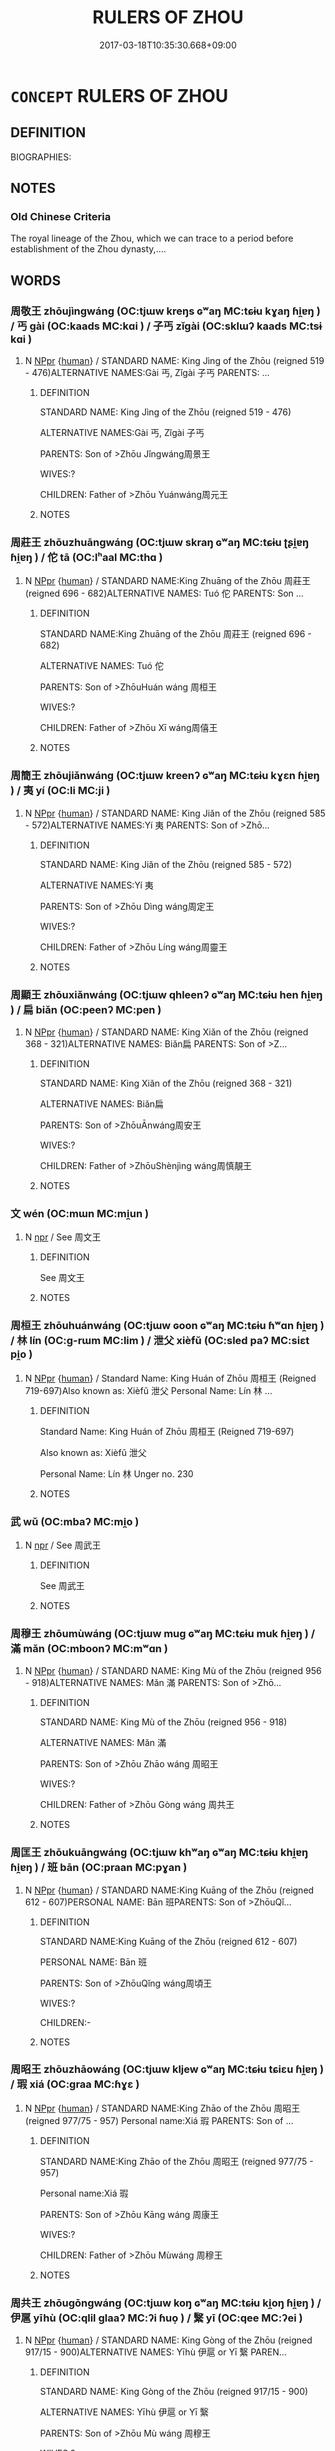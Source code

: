 # -*- mode: mandoku-tls-view -*-
#+TITLE: RULERS OF ZHOU
#+DATE: 2017-03-18T10:35:30.668+09:00        
#+STARTUP: content
* =CONCEPT= RULERS OF ZHOU
:PROPERTIES:
:CUSTOM_ID: uuid-0358157e-1940-48fb-a3cf-4bdd06e79a65
:TR_ZH: 周君主
:END:
** DEFINITION

BIOGRAPHIES:

** NOTES

*** Old Chinese Criteria
The royal lineage of the Zhou, which we can trace to a period before establishment of the Zhou dynasty,....

** WORDS
   :PROPERTIES:
   :VISIBILITY: children
   :END:
*** 周敬王 zhōujìngwáng (OC:tjɯw kreŋs ɢʷaŋ MC:tɕɨu kɣaŋ ɦi̯ɐŋ ) / 丐 gài (OC:kaads MC:kɑi ) / 子丐 zǐgài (OC:sklɯʔ kaads MC:tsɨ kɑi )
:PROPERTIES:
:CUSTOM_ID: uuid-30a69c68-36ca-4dea-9606-edd24a354ec6
:Char+: 周(30,5/8) 敬(66,9/13) 王(96,0/4) 
:Char+: 丐(1,3/4) 
:Char+: 子(39,0/3) 丐(1,3/4) 
:GY_IDS+: uuid-6f54daf0-aa06-4469-8d5c-52be1bac8d50 uuid-9dd2c2d5-b614-4354-af7c-9930341e1688 uuid-3b611bc0-1264-4fb0-b354-69ff386f2094
:PY+: zhōu jìng wáng   
:OC+: tjɯw kreŋs ɢʷaŋ   
:MC+: tɕɨu kɣaŋ ɦi̯ɐŋ   
:GY_IDS+: uuid-6aaf0dbc-8509-4e7c-913a-24a4a8488faf
:PY+: gài     
:OC+: kaads     
:MC+: kɑi     
:GY_IDS+: uuid-07663ff4-7717-4a8f-a2d7-0c53aea2ca19 uuid-6aaf0dbc-8509-4e7c-913a-24a4a8488faf
:PY+: zǐ gài    
:OC+: sklɯʔ kaads    
:MC+: tsɨ kɑi    
:END: 
**** N [[tls:syn-func::#uuid-c43c0bab-2810-42a4-a6be-e4641d9b6632][NPpr]] {[[tls:sem-feat::#uuid-2e377e0e-02e8-437f-86ce-f041186bc7aa][human]]} / STANDARD NAME: King Jìng of the Zhōu (reigned 519 - 476)ALTERNATIVE NAMES:Gài 丐, Zǐgài 子丐 PARENTS: ...
:PROPERTIES:
:CUSTOM_ID: uuid-2244a8e6-e120-4487-8bf8-e260a76416c0
:END:
****** DEFINITION

STANDARD NAME: King Jìng of the Zhōu (reigned 519 - 476)

ALTERNATIVE NAMES:Gài 丐, Zǐgài 子丐 

PARENTS: Son of >Zhōu Jǐngwáng周景王 

WIVES:?

CHILDREN: Father of >Zhōu Yuánwáng周元王

****** NOTES

*** 周莊王 zhōuzhuāngwáng (OC:tjɯw skraŋ ɢʷaŋ MC:tɕɨu ʈʂi̯ɐŋ ɦi̯ɐŋ ) / 佗 tā (OC:lʰaal MC:thɑ )
:PROPERTIES:
:CUSTOM_ID: uuid-70fa35c6-9b3d-47a1-96cd-8edf80e241dd
:Char+: 周(30,5/8) 莊(140,7/13) 王(96,0/4) 
:Char+: 佗(9,5/7) 
:GY_IDS+: uuid-6f54daf0-aa06-4469-8d5c-52be1bac8d50 uuid-67226c6e-a457-423f-8cb2-0bb342f8afa0 uuid-3b611bc0-1264-4fb0-b354-69ff386f2094
:PY+: zhōu zhuāng wáng   
:OC+: tjɯw skraŋ ɢʷaŋ   
:MC+: tɕɨu ʈʂi̯ɐŋ ɦi̯ɐŋ   
:GY_IDS+: uuid-77bbf0dc-f54c-449d-afeb-6e30119ce90e
:PY+: tā     
:OC+: lʰaal     
:MC+: thɑ     
:END: 
**** N [[tls:syn-func::#uuid-c43c0bab-2810-42a4-a6be-e4641d9b6632][NPpr]] {[[tls:sem-feat::#uuid-2e377e0e-02e8-437f-86ce-f041186bc7aa][human]]} / STANDARD NAME:King Zhuāng of the Zhōu 周莊王 (reigned 696 - 682)ALTERNATIVE NAMES: Tuó 佗 PARENTS: Son ...
:PROPERTIES:
:CUSTOM_ID: uuid-27b90bec-be8f-4768-9262-342f519643c6
:END:
****** DEFINITION

STANDARD NAME:King Zhuāng of the Zhōu 周莊王 (reigned 696 - 682)

ALTERNATIVE NAMES: Tuó 佗 

PARENTS: Son of >ZhōuHuán wáng 周桓王 

WIVES:?

CHILDREN: Father of >Zhōu Xī wáng周僖王

****** NOTES

*** 周簡王 zhōujiǎnwáng (OC:tjɯw kreenʔ ɢʷaŋ MC:tɕɨu kɣɛn ɦi̯ɐŋ ) / 夷 yí (OC:li MC:ji )
:PROPERTIES:
:CUSTOM_ID: uuid-3df18b1a-d0e9-4667-87c8-dc8caebcafe8
:Char+: 周(30,5/8) 簡(118,12/18) 王(96,0/4) 
:Char+: 夷(37,3/6) 
:GY_IDS+: uuid-6f54daf0-aa06-4469-8d5c-52be1bac8d50 uuid-db502f4f-5cad-49d9-8812-7fee90fc2786 uuid-3b611bc0-1264-4fb0-b354-69ff386f2094
:PY+: zhōu jiǎn wáng   
:OC+: tjɯw kreenʔ ɢʷaŋ   
:MC+: tɕɨu kɣɛn ɦi̯ɐŋ   
:GY_IDS+: uuid-765f4fb2-dafc-4556-b24c-640d0745d13d
:PY+: yí     
:OC+: li     
:MC+: ji     
:END: 
**** N [[tls:syn-func::#uuid-c43c0bab-2810-42a4-a6be-e4641d9b6632][NPpr]] {[[tls:sem-feat::#uuid-2e377e0e-02e8-437f-86ce-f041186bc7aa][human]]} / STANDARD NAME: King Jiǎn of the Zhōu (reigned 585 - 572)ALTERNATIVE NAMES:Yí 夷 PARENTS: Son of >Zhō...
:PROPERTIES:
:CUSTOM_ID: uuid-07b89f5e-6114-41f5-a612-81f699efa181
:END:
****** DEFINITION

STANDARD NAME: King Jiǎn of the Zhōu (reigned 585 - 572)

ALTERNATIVE NAMES:Yí 夷 

PARENTS: Son of >Zhōu Dìng wáng周定王 

WIVES:?

CHILDREN: Father of >Zhōu Líng wáng周靈王

****** NOTES

*** 周顯王 zhōuxiǎnwáng (OC:tjɯw qhleenʔ ɢʷaŋ MC:tɕɨu hen ɦi̯ɐŋ ) / 扁 biǎn (OC:peenʔ MC:pen )
:PROPERTIES:
:CUSTOM_ID: uuid-22315a76-2d9a-4a0f-a0ce-d72163b12eda
:Char+: 周(30,5/8) 顯(181,14/23) 王(96,0/4) 
:Char+: 扁(63,5/9) 
:GY_IDS+: uuid-6f54daf0-aa06-4469-8d5c-52be1bac8d50 uuid-687c9010-ef87-4b6f-aede-193cc5cb4e35 uuid-3b611bc0-1264-4fb0-b354-69ff386f2094
:PY+: zhōu xiǎn wáng   
:OC+: tjɯw qhleenʔ ɢʷaŋ   
:MC+: tɕɨu hen ɦi̯ɐŋ   
:GY_IDS+: uuid-fc5fd55d-276b-4464-b86a-b5fc45bc7d26
:PY+: biǎn     
:OC+: peenʔ     
:MC+: pen     
:END: 
**** N [[tls:syn-func::#uuid-c43c0bab-2810-42a4-a6be-e4641d9b6632][NPpr]] {[[tls:sem-feat::#uuid-2e377e0e-02e8-437f-86ce-f041186bc7aa][human]]} / STANDARD NAME: King Xiǎn of the Zhōu (reigned 368 - 321)ALTERNATIVE NAMES: Biǎn扁 PARENTS: Son of >Z...
:PROPERTIES:
:CUSTOM_ID: uuid-75f470fe-4bf5-4a6b-b093-405a5e461dd0
:END:
****** DEFINITION

STANDARD NAME: King Xiǎn of the Zhōu (reigned 368 - 321)

ALTERNATIVE NAMES: Biǎn扁 

PARENTS: Son of >ZhōuĀnwáng周安王 

WIVES:?

CHILDREN: Father of >ZhōuShènjìng wáng周慎靚王

****** NOTES

*** 文 wén (OC:mɯn MC:mi̯un )
:PROPERTIES:
:CUSTOM_ID: uuid-700ca058-3edf-49d4-8559-df13508ce9ae
:Char+: 文(67,0/4) 
:GY_IDS+: uuid-9bad1e6b-8012-44fa-9361-adf5aa491542
:PY+: wén     
:OC+: mɯn     
:MC+: mi̯un     
:END: 
**** N [[tls:syn-func::#uuid-bdf5c789-bfd8-4a3d-b6f7-2123f345d770][npr]] / See 周文王
:PROPERTIES:
:CUSTOM_ID: uuid-772beec4-2962-4966-9356-79fabfb4d866
:END:
****** DEFINITION

See 周文王

****** NOTES

*** 周桓王 zhōuhuánwáng (OC:tjɯw ɢoon ɢʷaŋ MC:tɕɨu ɦʷɑn ɦi̯ɐŋ ) / 林 lín (OC:ɡ-rɯm MC:lim ) / 泄父 xièfǔ (OC:sled paʔ MC:siɛt pi̯o )
:PROPERTIES:
:CUSTOM_ID: uuid-e36ec699-c04b-47a5-add5-035ab3d2d382
:Char+: 周(30,5/8) 桓(75,6/10) 王(96,0/4) 
:Char+: 林(75,4/8) 
:Char+: 泄(85,5/8) 父(88,0/4) 
:GY_IDS+: uuid-6f54daf0-aa06-4469-8d5c-52be1bac8d50 uuid-5f80ea4a-4b7d-4848-b8db-9fdbb95fe044 uuid-3b611bc0-1264-4fb0-b354-69ff386f2094
:PY+: zhōu huán wáng   
:OC+: tjɯw ɢoon ɢʷaŋ   
:MC+: tɕɨu ɦʷɑn ɦi̯ɐŋ   
:GY_IDS+: uuid-5261657e-4cb6-43fd-bb6f-5ec9322738a9
:PY+: lín     
:OC+: ɡ-rɯm     
:MC+: lim     
:GY_IDS+: uuid-add57e79-0793-42eb-829f-0d911fffa40a uuid-7598521e-3083-4b0f-ad45-d47f1a63206b
:PY+: xiè fǔ    
:OC+: sled paʔ    
:MC+: siɛt pi̯o    
:END: 
**** N [[tls:syn-func::#uuid-c43c0bab-2810-42a4-a6be-e4641d9b6632][NPpr]] {[[tls:sem-feat::#uuid-2e377e0e-02e8-437f-86ce-f041186bc7aa][human]]} / Standard Name: King Huán of Zhōu 周桓王 (Reigned 719-697)Also known as: Xièfǔ 泄父 Personal Name: Lín 林 ...
:PROPERTIES:
:CUSTOM_ID: uuid-74d912f2-dace-4462-adfc-4898d8ea74ae
:END:
****** DEFINITION

Standard Name: King Huán of Zhōu 周桓王 (Reigned 719-697)

Also known as: Xièfǔ 泄父 

Personal Name: Lín 林 Unger no. 230



****** NOTES

*** 武 wǔ (OC:mbaʔ MC:mi̯o )
:PROPERTIES:
:CUSTOM_ID: uuid-822b8a65-97b7-4d4a-8b0b-861e82fe557b
:Char+: 武(77,4/8) 
:GY_IDS+: uuid-ff63e611-b1dc-4022-a043-233396712bbc
:PY+: wǔ     
:OC+: mbaʔ     
:MC+: mi̯o     
:END: 
**** N [[tls:syn-func::#uuid-bdf5c789-bfd8-4a3d-b6f7-2123f345d770][npr]] / See 周武王
:PROPERTIES:
:CUSTOM_ID: uuid-3739e2b8-2938-49a8-8eb5-cc9ad07198d6
:END:
****** DEFINITION

See 周武王

****** NOTES

*** 周穆王 zhōumùwáng (OC:tjɯw muɡ ɢʷaŋ MC:tɕɨu muk ɦi̯ɐŋ ) / 滿 mǎn (OC:mboonʔ MC:mʷɑn )
:PROPERTIES:
:CUSTOM_ID: uuid-aecb6e13-1e58-4634-b4ad-b3925a86433b
:Char+: 周(30,5/8) 穆(115,11/16) 王(96,0/4) 
:Char+: 滿(85,11/14) 
:GY_IDS+: uuid-6f54daf0-aa06-4469-8d5c-52be1bac8d50 uuid-9a5bdd15-db2f-4088-8ba2-afea012cdde8 uuid-3b611bc0-1264-4fb0-b354-69ff386f2094
:PY+: zhōu mù wáng   
:OC+: tjɯw muɡ ɢʷaŋ   
:MC+: tɕɨu muk ɦi̯ɐŋ   
:GY_IDS+: uuid-4b7d5114-a0be-4fe1-b37b-bc2083d68c4f
:PY+: mǎn     
:OC+: mboonʔ     
:MC+: mʷɑn     
:END: 
**** N [[tls:syn-func::#uuid-c43c0bab-2810-42a4-a6be-e4641d9b6632][NPpr]] {[[tls:sem-feat::#uuid-2e377e0e-02e8-437f-86ce-f041186bc7aa][human]]} / STANDARD NAME: King Mù of the Zhōu (reigned 956 - 918)ALTERNATIVE NAMES: Mǎn 滿 PARENTS: Son of >Zhō...
:PROPERTIES:
:CUSTOM_ID: uuid-a8c8a2bd-9409-4910-9ac1-659966850b60
:END:
****** DEFINITION

STANDARD NAME: King Mù of the Zhōu (reigned 956 - 918)

ALTERNATIVE NAMES: Mǎn 滿 

PARENTS: Son of >Zhōu Zhāo wáng 周昭王 

WIVES:?

CHILDREN: Father of >Zhōu Gòng wáng 周共王

****** NOTES

*** 周匡王 zhōukuāngwáng (OC:tjɯw khʷaŋ ɢʷaŋ MC:tɕɨu khi̯ɐŋ ɦi̯ɐŋ ) / 班 bān (OC:praan MC:pɣan )
:PROPERTIES:
:CUSTOM_ID: uuid-2c59f434-ce6f-46b4-8542-ca817af4eaf0
:Char+: 周(30,5/8) 匡(22,4/6) 王(96,0/4) 
:Char+: 班(96,6/10) 
:GY_IDS+: uuid-6f54daf0-aa06-4469-8d5c-52be1bac8d50 uuid-27eb9444-702e-496a-baf2-a55571e7b44c uuid-3b611bc0-1264-4fb0-b354-69ff386f2094
:PY+: zhōu kuāng wáng   
:OC+: tjɯw khʷaŋ ɢʷaŋ   
:MC+: tɕɨu khi̯ɐŋ ɦi̯ɐŋ   
:GY_IDS+: uuid-625a10dc-66da-480c-89ec-6e5bae4bcfae
:PY+: bān     
:OC+: praan     
:MC+: pɣan     
:END: 
**** N [[tls:syn-func::#uuid-c43c0bab-2810-42a4-a6be-e4641d9b6632][NPpr]] {[[tls:sem-feat::#uuid-2e377e0e-02e8-437f-86ce-f041186bc7aa][human]]} / STANDARD NAME:King Kuāng of the Zhōu (reigned 612 - 607)PERSONAL NAME: Bān 班PARENTS: Son of >ZhōuQǐ...
:PROPERTIES:
:CUSTOM_ID: uuid-75f2d98a-a47b-4376-a8e2-edf120e20099
:END:
****** DEFINITION

STANDARD NAME:King Kuāng of the Zhōu (reigned 612 - 607)

PERSONAL NAME: Bān 班

PARENTS: Son of >ZhōuQǐng wáng周頃王 

WIVES:?

CHILDREN:-

****** NOTES

*** 周昭王 zhōuzhāowáng (OC:tjɯw kljew ɢʷaŋ MC:tɕɨu tɕiɛu ɦi̯ɐŋ ) / 瑕 xiá (OC:ɡraa MC:ɦɣɛ )
:PROPERTIES:
:CUSTOM_ID: uuid-4d255610-dfbb-4b7d-a53e-16216b8ea6ef
:Char+: 周(30,5/8) 昭(72,5/9) 王(96,0/4) 
:Char+: 瑕(96,9/13) 
:GY_IDS+: uuid-6f54daf0-aa06-4469-8d5c-52be1bac8d50 uuid-937e8007-3145-4313-ad75-4db46454a72a uuid-3b611bc0-1264-4fb0-b354-69ff386f2094
:PY+: zhōu zhāo wáng   
:OC+: tjɯw kljew ɢʷaŋ   
:MC+: tɕɨu tɕiɛu ɦi̯ɐŋ   
:GY_IDS+: uuid-dcbe467f-17d3-4cba-9823-faac08eafd4c
:PY+: xiá     
:OC+: ɡraa     
:MC+: ɦɣɛ     
:END: 
**** N [[tls:syn-func::#uuid-c43c0bab-2810-42a4-a6be-e4641d9b6632][NPpr]] {[[tls:sem-feat::#uuid-2e377e0e-02e8-437f-86ce-f041186bc7aa][human]]} / STANDARD NAME:King Zhāo of the Zhōu 周昭王 (reigned 977/75 - 957) Personal name:Xiá 瑕 PARENTS: Son of ...
:PROPERTIES:
:CUSTOM_ID: uuid-d8bebf43-8d5b-47e6-91c1-f96cf633aee6
:END:
****** DEFINITION

STANDARD NAME:King Zhāo of the Zhōu 周昭王 (reigned 977/75 - 957) 

Personal name:Xiá 瑕 

PARENTS: Son of >Zhōu Kāng wáng 周康王 

WIVES:?

CHILDREN: Father of >Zhōu Mùwáng 周穆王

****** NOTES

*** 周共王 zhōugōngwáng (OC:tjɯw koŋ ɢʷaŋ MC:tɕɨu ki̯oŋ ɦi̯ɐŋ ) / 伊扈 yīhù (OC:qlil ɡlaaʔ MC:ʔi ɦuo̝ ) / 繄 yī (OC:qee MC:ʔei )
:PROPERTIES:
:CUSTOM_ID: uuid-b4e78741-b221-4a1f-8aff-fb15b8e03a28
:Char+: 周(30,5/8) 共(12,4/6) 王(96,0/4) 
:Char+: 伊(9,4/6) 扈(63,7/11) 
:Char+: 繄(120,11/17) 
:GY_IDS+: uuid-6f54daf0-aa06-4469-8d5c-52be1bac8d50 uuid-df0ef17d-04e9-4382-87d5-e6a239d1682b uuid-3b611bc0-1264-4fb0-b354-69ff386f2094
:PY+: zhōu gōng wáng   
:OC+: tjɯw koŋ ɢʷaŋ   
:MC+: tɕɨu ki̯oŋ ɦi̯ɐŋ   
:GY_IDS+: uuid-f67b61ed-a7e8-4d93-9c8f-57ef5878cad1 uuid-4a79d148-fc08-4ff3-9f9d-c464a1417a17
:PY+: yī hù    
:OC+: qlil ɡlaaʔ    
:MC+: ʔi ɦuo̝    
:GY_IDS+: uuid-b6d69f0b-670e-4de8-8d38-043a1a3a463d
:PY+: yī     
:OC+: qee     
:MC+: ʔei     
:END: 
**** N [[tls:syn-func::#uuid-c43c0bab-2810-42a4-a6be-e4641d9b6632][NPpr]] {[[tls:sem-feat::#uuid-2e377e0e-02e8-437f-86ce-f041186bc7aa][human]]} / STANDARD NAME: King Gòng of the Zhōu (reigned 917/15 - 900)ALTERNATIVE NAMES: Yīhù 伊扈 or Yī 繄 PAREN...
:PROPERTIES:
:CUSTOM_ID: uuid-7b6323e0-5301-437d-a8f2-f90411124868
:END:
****** DEFINITION

STANDARD NAME: King Gòng of the Zhōu (reigned 917/15 - 900)

ALTERNATIVE NAMES: Yīhù 伊扈 or Yī 繄 

PARENTS: Son of >Zhōu Mù wáng 周穆王 

WIVES:?

CHILDREN: Father of >Zhōu Yí wáng 周懿王

****** NOTES

*** 周厲王 zhōulìwáng (OC:tjɯw b-rads ɢʷaŋ MC:tɕɨu liɛi ɦi̯ɐŋ ) / 胡 hú (OC:ɡaa MC:ɦuo̝ )
:PROPERTIES:
:CUSTOM_ID: uuid-2d190a50-4e58-44cb-bb00-c1a5d13a25ee
:Char+: 周(30,5/8) 厲(27,13/15) 王(96,0/4) 
:Char+: 胡(130,5/9) 
:GY_IDS+: uuid-6f54daf0-aa06-4469-8d5c-52be1bac8d50 uuid-0f38d0bc-76d5-43d4-ac0e-3bb004f85980 uuid-3b611bc0-1264-4fb0-b354-69ff386f2094
:PY+: zhōu lì wáng   
:OC+: tjɯw b-rads ɢʷaŋ   
:MC+: tɕɨu liɛi ɦi̯ɐŋ   
:GY_IDS+: uuid-bd2177c1-35ad-42b6-9595-bf6a59c5694e
:PY+: hú     
:OC+: ɡaa     
:MC+: ɦuo̝     
:END: 
**** N [[tls:syn-func::#uuid-c43c0bab-2810-42a4-a6be-e4641d9b6632][NPpr]] {[[tls:sem-feat::#uuid-2e377e0e-02e8-437f-86ce-f041186bc7aa][human]]} / STANDARD NAME:King Lì of the Zhōu (reigned 857/53 - 842/28) ALTERNATIVE NAMES:Hú 胡 PARENTS: Son of ...
:PROPERTIES:
:CUSTOM_ID: uuid-f0833bf5-3e80-4fc0-b20a-f09c1ba3d328
:END:
****** DEFINITION

STANDARD NAME:King Lì of the Zhōu (reigned 857/53 - 842/28) 

ALTERNATIVE NAMES:Hú 胡 

PARENTS: Son of >Zhōu Yí wáng 周夷王 

WIVES:?

CHILDREN: Father of >Zhōu Xuān wáng周宣王, >Zhèng Huán gōng 鄭桓公 

Unger no. 461



****** NOTES

*** 周成王 zhōuchéngwáng (OC:tjɯw djeŋ ɢʷaŋ MC:tɕɨu dʑiɛŋ ɦi̯ɐŋ ) / 誦 sòng (OC:sɢloŋs MC:zi̯oŋ )
:PROPERTIES:
:CUSTOM_ID: uuid-259ce7c2-8057-4314-94d6-15830cabd58e
:Char+: 周(30,5/8) 成(62,2/7) 王(96,0/4) 
:Char+: 誦(149,7/14) 
:GY_IDS+: uuid-6f54daf0-aa06-4469-8d5c-52be1bac8d50 uuid-267730e0-be39-4e07-8516-1f546c7c591b uuid-3b611bc0-1264-4fb0-b354-69ff386f2094
:PY+: zhōu chéng wáng   
:OC+: tjɯw djeŋ ɢʷaŋ   
:MC+: tɕɨu dʑiɛŋ ɦi̯ɐŋ   
:GY_IDS+: uuid-55957136-2c4c-49b2-8e62-c6304273eef1
:PY+: sòng     
:OC+: sɢloŋs     
:MC+: zi̯oŋ     
:END: 
**** N [[tls:syn-func::#uuid-c43c0bab-2810-42a4-a6be-e4641d9b6632][NPpr]] {[[tls:sem-feat::#uuid-2e377e0e-02e8-437f-86ce-f041186bc7aa][human]]} / STANDARD NAME: King Chéng of the Zhōu (reigned 1042/35 - 1006)ALTERNATIVE NAMES: Sòng 誦 PARENTS: So...
:PROPERTIES:
:CUSTOM_ID: uuid-30bb291a-f984-48f1-bc35-6b8a18317630
:END:
****** DEFINITION

STANDARD NAME: King Chéng of the Zhōu (reigned 1042/35 - 1006)

ALTERNATIVE NAMES: Sòng 誦 

PARENTS: Son of >Zhōu Wǔ wáng 周武王 

WIVES:?

CHILDREN: Father of >Zhōu Kāngwáng 周康王



****** NOTES

*** 周景王 zhōujǐngwáng (OC:tjɯw kraŋʔ ɢʷaŋ MC:tɕɨu kɣaŋ ɦi̯ɐŋ ) / 貴 guì (OC:kluds MC:kɨi )
:PROPERTIES:
:CUSTOM_ID: uuid-bf2da80f-ab9a-4a82-869d-b53baf5debbb
:Char+: 周(30,5/8) 景(72,8/12) 王(96,0/4) 
:Char+: 貴(154,5/12) 
:GY_IDS+: uuid-6f54daf0-aa06-4469-8d5c-52be1bac8d50 uuid-4e8c3d3c-45d6-45ca-b545-da873c8bcfe3 uuid-3b611bc0-1264-4fb0-b354-69ff386f2094
:PY+: zhōu jǐng wáng   
:OC+: tjɯw kraŋʔ ɢʷaŋ   
:MC+: tɕɨu kɣaŋ ɦi̯ɐŋ   
:GY_IDS+: uuid-cc274e77-a8ae-4b96-a9eb-d55aa936c165
:PY+: guì     
:OC+: kluds     
:MC+: kɨi     
:END: 
**** N [[tls:syn-func::#uuid-c43c0bab-2810-42a4-a6be-e4641d9b6632][NPpr]] {[[tls:sem-feat::#uuid-2e377e0e-02e8-437f-86ce-f041186bc7aa][human]]} / STANDARD NAME: King Jǐng of the Zhōu (reigned 544 - 520)ALTERNATIVE NAMES:Guì 貴 PARENTS: Son of >Zh...
:PROPERTIES:
:CUSTOM_ID: uuid-f92329e7-1eb8-42d6-9b53-07a1ec476666
:END:
****** DEFINITION

STANDARD NAME: King Jǐng of the Zhōu (reigned 544 - 520)

ALTERNATIVE NAMES:Guì 貴 

PARENTS: Son of >ZhōuLíng wáng周靈王 

WIVES:?

CHILDREN: Father of >ZhōuJìng wáng周敬王

****** NOTES

*** 周康王 zhōukāngwáng (OC:tjɯw khlaaŋ ɢʷaŋ MC:tɕɨu khɑŋ ɦi̯ɐŋ ) / 釗 jiāo (OC:kleew MC:keu ) / 釗 zhāo (OC:kljew MC:tɕiɛu )
:PROPERTIES:
:CUSTOM_ID: uuid-929cc607-58ba-41c0-9d16-1a98fcf1653d
:Char+: 周(30,5/8) 康(53,8/11) 王(96,0/4) 
:Char+: 釗(167,2/10) 
:Char+: 釗(167,2/10) 
:GY_IDS+: uuid-6f54daf0-aa06-4469-8d5c-52be1bac8d50 uuid-cc594f19-d570-44f2-a956-c96fb9fb1efb uuid-3b611bc0-1264-4fb0-b354-69ff386f2094
:PY+: zhōu kāng wáng   
:OC+: tjɯw khlaaŋ ɢʷaŋ   
:MC+: tɕɨu khɑŋ ɦi̯ɐŋ   
:GY_IDS+: uuid-03072e2c-fe50-4c44-a8c6-5fbfb866481e
:PY+: jiāo     
:OC+: kleew     
:MC+: keu     
:GY_IDS+: uuid-bdefad7b-45f7-4836-ab55-4011ff60aacd
:PY+: zhāo     
:OC+: kljew     
:MC+: tɕiɛu     
:END: 
**** N [[tls:syn-func::#uuid-c43c0bab-2810-42a4-a6be-e4641d9b6632][NPpr]] {[[tls:sem-feat::#uuid-2e377e0e-02e8-437f-86ce-f041186bc7aa][human]]} / STANDARD NAME:King Kāng of the Zhōu (reigned 1005/3 - 978)ALTERNATIVE NAMES:Zhāo 釗 PARENTS: Son of ...
:PROPERTIES:
:CUSTOM_ID: uuid-568fdfec-c1bb-4dca-be8d-08810ca64831
:END:
****** DEFINITION

STANDARD NAME:King Kāng of the Zhōu (reigned 1005/3 - 978)

ALTERNATIVE NAMES:Zhāo 釗 

PARENTS: Son of >Zhōu Chéng wáng 周成王 

WIVES:?

CHILDREN: Father of >Zhōu Zhāo wáng 周昭王

****** NOTES

*** 周惠王 zhōuhuìwáng (OC:tjɯw ɢʷiids ɢʷaŋ MC:tɕɨu ɦei ɦi̯ɐŋ ) / 閬 láng (OC:ɡ-raaŋ MC:lɑŋ ) / 母涼 mǔliáng (OC:mɯʔ ɡ-raŋ MC:mu li̯ɐŋ )
:PROPERTIES:
:CUSTOM_ID: uuid-c3a0dd59-5280-4e4a-bac2-dcbe5e29f252
:Char+: 周(30,5/8) 惠(61,8/12) 王(96,0/4) 
:Char+: 閬(169,7/15) 
:Char+: 母(80,1/5) 涼(85,8/11) 
:GY_IDS+: uuid-6f54daf0-aa06-4469-8d5c-52be1bac8d50 uuid-c855bced-1feb-44f9-a041-efc808d361d3 uuid-3b611bc0-1264-4fb0-b354-69ff386f2094
:PY+: zhōu huì wáng   
:OC+: tjɯw ɢʷiids ɢʷaŋ   
:MC+: tɕɨu ɦei ɦi̯ɐŋ   
:GY_IDS+: uuid-c91354e5-9a7c-4a26-abe8-202512e36752
:PY+: láng     
:OC+: ɡ-raaŋ     
:MC+: lɑŋ     
:GY_IDS+: uuid-be44b001-cc63-4db3-932a-3db142c45cb4 uuid-fcaad669-920f-4fa6-bedc-43226b967179
:PY+: mǔ liáng    
:OC+: mɯʔ ɡ-raŋ    
:MC+: mu li̯ɐŋ    
:END: 
**** N [[tls:syn-func::#uuid-c43c0bab-2810-42a4-a6be-e4641d9b6632][NPpr]] {[[tls:sem-feat::#uuid-2e377e0e-02e8-437f-86ce-f041186bc7aa][human]]} / STANDARD NAME:King Huì of the Zhōu (reigned 676 - 652)ALTERNATIVE NAMES:Lǎng 閬 or Mǔ Liáng 母涼 PAREN...
:PROPERTIES:
:CUSTOM_ID: uuid-681493aa-fe9e-4132-9865-7f25ab6215dd
:END:
****** DEFINITION

STANDARD NAME:King Huì of the Zhōu (reigned 676 - 652)

ALTERNATIVE NAMES:Lǎng 閬 or Mǔ Liáng 母涼 

PARENTS: Son of >ZhōuXī wáng 周僖王 

WIVES:?

CHILDREN: Father of >Zhōu Xiāngwáng周襄王, Dài 帶

****** NOTES

*** 公劉 gōngliú (OC:klooŋ b-ru MC:kuŋ lɨu )
:PROPERTIES:
:CUSTOM_ID: uuid-59480b86-702b-44b6-a0c7-8b31bfe6d412
:Char+: 公(12,2/4) 劉(18,13/15) 
:GY_IDS+: uuid-70c383f8-2df7-4ea7-b7de-c35874bb4e03 uuid-8d4e832d-9d09-409b-9ac1-956b32a0bae1
:PY+: gōng liú    
:OC+: klooŋ b-ru    
:MC+: kuŋ lɨu    
:END: 
**** N [[tls:syn-func::#uuid-a8e89bab-49e1-4426-b230-0ec7887fd8b4][NP]] / Duke Liú
:PROPERTIES:
:CUSTOM_ID: uuid-f34f620b-8624-4346-8fb9-7d9367c32a91
:END:
****** DEFINITION

Duke Liú

****** NOTES

*** 周哀王 zhōuāiwáng (OC:tjɯw qɯɯl ɢʷaŋ MC:tɕɨu ʔəi ɦi̯ɐŋ ) / 去疾 qùjí (OC:khas dzid MC:khi̯ɤ dzit )
:PROPERTIES:
:CUSTOM_ID: uuid-19aaba10-7801-4950-8d65-ff217d647ce8
:Char+: 周(30,5/8) 哀(30,6/9) 王(96,0/4) 
:Char+: 去(28,3/5) 疾(104,5/10) 
:GY_IDS+: uuid-6f54daf0-aa06-4469-8d5c-52be1bac8d50 uuid-1723183a-aea9-4aa2-9834-256911344dea uuid-3b611bc0-1264-4fb0-b354-69ff386f2094
:PY+: zhōu āi wáng   
:OC+: tjɯw qɯɯl ɢʷaŋ   
:MC+: tɕɨu ʔəi ɦi̯ɐŋ   
:GY_IDS+: uuid-827fc8a5-b76b-4a8f-b089-157ba660ab3f uuid-55262410-645e-4df0-b0a2-71e30d115a46
:PY+: qù jí    
:OC+: khas dzid    
:MC+: khi̯ɤ dzit    
:END: 
**** N [[tls:syn-func::#uuid-c43c0bab-2810-42a4-a6be-e4641d9b6632][NPpr]] / Standard Name: King Aī of Zhoū. Unger no. 18 (Floruit 441)Personal Name: Qù Jí 去疾
:PROPERTIES:
:CUSTOM_ID: uuid-46939986-e787-4fa8-bc82-cfdf049ad7af
:END:
****** DEFINITION

Standard Name: King Aī of Zhoū. Unger no. 18 (Floruit 441)

Personal Name: Qù Jí 去疾

****** NOTES

*** 周公 zhōugōng (OC:tjɯw klooŋ MC:tɕɨu kuŋ )
:PROPERTIES:
:CUSTOM_ID: uuid-6fc1ccc8-494d-4205-9e0f-15c571d915a3
:Char+: 周(30,5/8) 公(12,2/4) 
:GY_IDS+: uuid-6f54daf0-aa06-4469-8d5c-52be1bac8d50 uuid-70c383f8-2df7-4ea7-b7de-c35874bb4e03
:PY+: zhōu gōng    
:OC+: tjɯw klooŋ    
:MC+: tɕɨu kuŋ    
:END: 
**** N [[tls:syn-func::#uuid-c43c0bab-2810-42a4-a6be-e4641d9b6632][NPpr]] {[[tls:sem-feat::#uuid-2e377e0e-02e8-437f-86ce-f041186bc7aa][human]]} / Duke of Zhōu (reigned 1042 - 1036)ALTERNATIVE NAMES: Wén 文, Dàn 旦 PARENTS: The fourth son of >Zhōu ...
:PROPERTIES:
:CUSTOM_ID: uuid-10328868-be3f-4647-9d5f-9550d45e6dcd
:END:
****** DEFINITION

Duke of Zhōu (reigned 1042 - 1036)

ALTERNATIVE NAMES: Wén 文, Dàn 旦 

PARENTS: The fourth son of >Zhōu Wén wáng 周文王and his wife Tài Sì 太姒 

WIVES: ?

CHILDREN: Father of >Bó Qín 伯禽, Jún Chén 君陳, and six other sons.

6. NOTE that the following chronology is uncertain.

 1045 took part in the campaign against the Shāng 商.

 1043 he is said to pray for the health of the > Wǔ wáng 武王. Described in the SHANGSHU, chapter Jīn téng.

 1042 - 1036 ruled the empire instead of the young king Cheng, and defeated a revolt of Guǎn shu1 管叔, Cǎi shū 蔡叔, and Wǔ gēng 武庚 against the Zhou rule. 

 1036 founded the eastern capital at Lu4o yì洛邑.　　　　　　

 1022 died (according to ZZJN in 21st year of > Zhōu Chéng wáng 周成王 ) 

7. -

8. A. Highly estimated already by Confucius. 久矣吾不復夢見周公！ How much time has passed where I have not seen the Duke of Zhōu<> any more<> in a dream<>!" （ LY 7.5) 

 B. In Han shu gu jin ren biao he is listed among 15 sheng ren 聖人 (Sages).









****** NOTES

*** 周頃王 zhōuqǐngwáng (OC:tjɯw khʷleŋʔ ɢʷaŋ MC:tɕɨu khiɛŋ ɦi̯ɐŋ ) / 壬臣 rénchén (OC:njɯm ɡjiŋ MC:ȵim dʑin )
:PROPERTIES:
:CUSTOM_ID: uuid-27032090-0a34-47f9-8530-34ac6defb7dc
:Char+: 周(30,5/8) 頃(181,2/11) 王(96,0/4) 
:Char+: 壬(33,1/4) 臣(131,0/6) 
:GY_IDS+: uuid-6f54daf0-aa06-4469-8d5c-52be1bac8d50 uuid-af3573b1-4ed4-4bd1-8e9b-0329ccf9ca55 uuid-3b611bc0-1264-4fb0-b354-69ff386f2094
:PY+: zhōu qǐng wáng   
:OC+: tjɯw khʷleŋʔ ɢʷaŋ   
:MC+: tɕɨu khiɛŋ ɦi̯ɐŋ   
:GY_IDS+: uuid-2a936b40-3b53-41dc-a195-d335b2e5953b uuid-f97584af-067f-4b72-a600-a47df1634908
:PY+: rén chén    
:OC+: njɯm ɡjiŋ    
:MC+: ȵim dʑin    
:END: 
**** N [[tls:syn-func::#uuid-c43c0bab-2810-42a4-a6be-e4641d9b6632][NPpr]] / Standard Name: King Qǐng of Zhōu 周頃王 (reigned 618-613)Personal Name: Rén Chén 壬臣 Unger no. 345
:PROPERTIES:
:CUSTOM_ID: uuid-8e19e7ef-398c-486d-9f76-6a08a31af48d
:END:
****** DEFINITION

Standard Name: King Qǐng of Zhōu 周頃王 (reigned 618-613)

Personal Name: Rén Chén 壬臣 

Unger no. 345

****** NOTES

*** 周靈王 zhōulíngwáng (OC:tjɯw reeŋ ɢʷaŋ MC:tɕɨu leŋ ɦi̯ɐŋ ) / 泄心 xièxīn (OC:sled slɯm MC:siɛt sim ) / 大心 dàxīn (OC:daads slɯm MC:dɑi sim )
:PROPERTIES:
:CUSTOM_ID: uuid-e8410d93-43f1-4765-8692-670ff7b0acaa
:Char+: 周(30,5/8) 靈(173,16/24) 王(96,0/4) 
:Char+: 泄(85,5/8) 心(61,0/4) 
:Char+: 大(37,0/3) 心(61,0/4) 
:GY_IDS+: uuid-6f54daf0-aa06-4469-8d5c-52be1bac8d50 uuid-f2096419-8078-4d23-8348-f5a252ddb8ff uuid-3b611bc0-1264-4fb0-b354-69ff386f2094
:PY+: zhōu líng wáng   
:OC+: tjɯw reeŋ ɢʷaŋ   
:MC+: tɕɨu leŋ ɦi̯ɐŋ   
:GY_IDS+: uuid-add57e79-0793-42eb-829f-0d911fffa40a uuid-8a9907df-7760-4d14-859c-159d12628480
:PY+: xiè xīn    
:OC+: sled slɯm    
:MC+: siɛt sim    
:GY_IDS+: uuid-ae3f9bb5-89cd-46d2-bc7a-cb2ef0e9d8d8 uuid-8a9907df-7760-4d14-859c-159d12628480
:PY+: dà xīn    
:OC+: daads slɯm    
:MC+: dɑi sim    
:END: 
**** N [[tls:syn-func::#uuid-c43c0bab-2810-42a4-a6be-e4641d9b6632][NPpr]] {[[tls:sem-feat::#uuid-2e377e0e-02e8-437f-86ce-f041186bc7aa][human]]} / STANDARD NAME: King Líng of the Zhōu (reigned 571 - 545)ALTERNATIVE NAMES: Xièxīn 泄心, Dàxīn大心 PAREN...
:PROPERTIES:
:CUSTOM_ID: uuid-0b8642e2-d8c6-49e5-b345-bafc118e31cb
:END:
****** DEFINITION

STANDARD NAME: King Líng of the Zhōu (reigned 571 - 545)

ALTERNATIVE NAMES: Xièxīn 泄心, Dàxīn大心 

PARENTS: Son of >Zhōu Jiǎnwáng周簡王 

WIVES:?

CHILDREN: Father of >Zhōu Jǐngwáng周景王

****** NOTES

*** 大王 dàwáng (OC:daads ɢʷaŋ MC:dɑi ɦi̯ɐŋ )
:PROPERTIES:
:CUSTOM_ID: uuid-13bf92d4-17a8-4a7f-9782-31991ed57aea
:Char+: 大(37,0/3) 王(96,0/4) 
:GY_IDS+: uuid-ae3f9bb5-89cd-46d2-bc7a-cb2ef0e9d8d8 uuid-3b611bc0-1264-4fb0-b354-69ff386f2094
:PY+: dà wáng    
:OC+: daads ɢʷaŋ    
:MC+: dɑi ɦi̯ɐŋ    
:END: 
**** N [[tls:syn-func::#uuid-c43c0bab-2810-42a4-a6be-e4641d9b6632][NPpr]] / King Tài, also known as 古公亶父
:PROPERTIES:
:CUSTOM_ID: uuid-5bf0260e-8741-4c69-bf93-acfe6ad1edd6
:WARRING-STATES-CURRENCY: 2
:END:
****** DEFINITION

King Tài, also known as 古公亶父

****** NOTES

*** 古公亶父 gǔgōngdǎnfǔ (OC:kaaʔ klooŋ taanʔ paʔ MC:kuo̝ kuŋ tɑn pi̯o ) / 太王 tàiwáng (OC:thaads ɢʷaŋ MC:thɑi ɦi̯ɐŋ )
:PROPERTIES:
:CUSTOM_ID: uuid-cf420df5-be2f-48b7-ab9b-b2a8afcf38d7
:Char+: 古(30,2/5) 公(12,2/4) 亶(8,11/13) 父(88,0/4) 
:Char+: 太(37,1/4) 王(96,0/4) 
:GY_IDS+: uuid-e450afbf-3b53-4ceb-8e40-f57519b05ea6 uuid-70c383f8-2df7-4ea7-b7de-c35874bb4e03 uuid-0b05e41c-b472-48d6-ad76-2511f2b22943 uuid-7598521e-3083-4b0f-ad45-d47f1a63206b
:PY+: gǔ gōng dǎn fǔ  
:OC+: kaaʔ klooŋ taanʔ paʔ  
:MC+: kuo̝ kuŋ tɑn pi̯o  
:GY_IDS+: uuid-8840febf-a68a-4d05-b42d-4681834b0dea uuid-3b611bc0-1264-4fb0-b354-69ff386f2094
:PY+: tài wáng    
:OC+: thaads ɢʷaŋ    
:MC+: thɑi ɦi̯ɐŋ    
:END: 
**** N [[tls:syn-func::#uuid-c43c0bab-2810-42a4-a6be-e4641d9b6632][NPpr]] / Standard Name: Dān Fǔ ( 古公 ) 亶父 Also known as King Tài 太王; Unger no. 350 (-11th century: CHECK)
:PROPERTIES:
:CUSTOM_ID: uuid-67ba0bbe-9352-4719-ad4d-d3806651d793
:END:
****** DEFINITION

Standard Name: Dān Fǔ ( 古公 ) 亶父 

Also known as King Tài 太王; Unger no. 350 (-11th century: CHECK)

****** NOTES

*** 文王 wénwáng (OC:mɯn ɢʷaŋ MC:mi̯un ɦi̯ɐŋ )
:PROPERTIES:
:CUSTOM_ID: uuid-380e68b4-0365-4633-8c64-21625c5d8c64
:Char+: 文(67,0/4) 王(96,0/4) 
:GY_IDS+: uuid-9bad1e6b-8012-44fa-9361-adf5aa491542 uuid-3b611bc0-1264-4fb0-b354-69ff386f2094
:PY+: wén wáng    
:OC+: mɯn ɢʷaŋ    
:MC+: mi̯un ɦi̯ɐŋ    
:END: 
**** N [[tls:syn-func::#uuid-c43c0bab-2810-42a4-a6be-e4641d9b6632][NPpr]] / King Wén, father of the founder of Zhōu dynasty
:PROPERTIES:
:CUSTOM_ID: uuid-62641562-825d-4073-9ba3-ac82ff024efb
:WARRING-STATES-CURRENCY: 5
:END:
****** DEFINITION

King Wén, father of the founder of Zhōu dynasty

****** NOTES

*** 周僖王 zhōuxīwáng (OC:tjɯw qhɯ ɢʷaŋ MC:tɕɨu hɨ ɦi̯ɐŋ ) / 胡齊 húqí (OC:ɡaa dziil MC:ɦuo̝ dzei )
:PROPERTIES:
:CUSTOM_ID: uuid-9e20a96b-afc0-4994-8e81-ba99b769e1d7
:Char+: 周(30,5/8) 僖(9,12/14) 王(96,0/4) 
:Char+: 胡(130,5/9) 齊(210,0/14) 
:GY_IDS+: uuid-6f54daf0-aa06-4469-8d5c-52be1bac8d50 uuid-d73a2783-ed12-4a8f-ba7a-707a92c11cd7 uuid-3b611bc0-1264-4fb0-b354-69ff386f2094
:PY+: zhōu xī wáng   
:OC+: tjɯw qhɯ ɢʷaŋ   
:MC+: tɕɨu hɨ ɦi̯ɐŋ   
:GY_IDS+: uuid-bd2177c1-35ad-42b6-9595-bf6a59c5694e uuid-d702c49f-bbe8-4518-9d70-efe165978585
:PY+: hú qí    
:OC+: ɡaa dziil    
:MC+: ɦuo̝ dzei    
:END: 
**** N [[tls:syn-func::#uuid-c43c0bab-2810-42a4-a6be-e4641d9b6632][NPpr]] {[[tls:sem-feat::#uuid-2e377e0e-02e8-437f-86ce-f041186bc7aa][human]]} / STANDARD NAME:King Xī of the Zhōu (reigned 681 - 677)ALTERNATIVE NAMES: Hú Qí 胡齊PARENTS: Son of >Zh...
:PROPERTIES:
:CUSTOM_ID: uuid-bd45a48f-ccf6-4bc1-8eac-60f14cf0b9c9
:END:
****** DEFINITION

STANDARD NAME:King Xī of the Zhōu (reigned 681 - 677)

ALTERNATIVE NAMES: Hú Qí 胡齊

PARENTS: Son of >ZhōuZhuāng wáng 周莊王 

WIVES:?

CHILDREN: Father of >Zhōu Huìwáng周惠王

****** NOTES

*** 周桓公 zhōuhuángōng (OC:tjɯw ɢoon klooŋ MC:tɕɨu ɦʷɑn kuŋ ) / 黑肩 hēijiān (OC:hmɯɯɡ keen MC:hək ken )
:PROPERTIES:
:CUSTOM_ID: uuid-bb953d5f-d64c-43b2-b10b-044e6706e7a1
:Char+: 周(30,5/8) 桓(75,6/10) 公(12,2/4) 
:Char+: 黑(203,0/12) 肩(130,4/8) 
:GY_IDS+: uuid-6f54daf0-aa06-4469-8d5c-52be1bac8d50 uuid-5f80ea4a-4b7d-4848-b8db-9fdbb95fe044 uuid-70c383f8-2df7-4ea7-b7de-c35874bb4e03
:PY+: zhōu huán gōng   
:OC+: tjɯw ɢoon klooŋ   
:MC+: tɕɨu ɦʷɑn kuŋ   
:GY_IDS+: uuid-724ad698-f373-4fa3-8b96-02f554a6c4b8 uuid-3808d2d0-979a-4473-92b6-28ffeaffeffa
:PY+: hēi jiān    
:OC+: hmɯɯɡ keen    
:MC+: hək ken    
:END: 
**** N [[tls:syn-func::#uuid-c43c0bab-2810-42a4-a6be-e4641d9b6632][NPpr]] / Standard Name: Duke Huán of Zhōu (Floruit ca. 617) Unger no. 219Personal Name: Hēi Jiān 黑肩
:PROPERTIES:
:CUSTOM_ID: uuid-fe5eb4e7-71c6-4ff3-8d2f-399f15f033b8
:END:
****** DEFINITION

Standard Name: Duke Huán of Zhōu (Floruit ca. 617) Unger no. 219

Personal Name: Hēi Jiān 黑肩

****** NOTES

*** 周元王 zhōuyuánwáng (OC:tjɯw ŋɡon ɢʷaŋ MC:tɕɨu ŋi̯ɐn ɦi̯ɐŋ )
:PROPERTIES:
:CUSTOM_ID: uuid-e267c311-576d-4a13-96a0-eb3b8156b397
:Char+: 周(30,5/8) 元(10,2/4) 王(96,0/4) 
:GY_IDS+: uuid-6f54daf0-aa06-4469-8d5c-52be1bac8d50 uuid-a1d09b8d-ed3d-4d4d-ac7e-42ea17e350f7 uuid-3b611bc0-1264-4fb0-b354-69ff386f2094
:PY+: zhōu yuán wáng   
:OC+: tjɯw ŋɡon ɢʷaŋ   
:MC+: tɕɨu ŋi̯ɐn ɦi̯ɐŋ   
:END: 
**** SOURCE REFERENCES
***** DUAN DESEN 1992A
 - [[cite:DUAN-DESEN-1992A][Duan 段(1992), 簡明古漢語同義詞詞典]], p.890

**** N [[tls:syn-func::#uuid-c43c0bab-2810-42a4-a6be-e4641d9b6632][NPpr]] {[[tls:sem-feat::#uuid-2e377e0e-02e8-437f-86ce-f041186bc7aa][human]]} / STANDARD NAME: King Yuán of the Zhōu (reigned 475 - 469)ALTERNATIVE NAMES:Rén 仁, Chì 赤 PARENTS: Son...
:PROPERTIES:
:CUSTOM_ID: uuid-946a45c3-420c-4494-b740-79e797f6db19
:END:
****** DEFINITION

STANDARD NAME: King Yuán of the Zhōu (reigned 475 - 469)

ALTERNATIVE NAMES:Rén 仁, Chì 赤 

PARENTS: Son of >Zhōu Jìngwáng周敬王 

WIVES:?

CHILDREN: Father of >ZhōuZhēndìngwáng周真定王 



****** NOTES

*** 周夷王 zhōuyíwáng (OC:tjɯw li ɢʷaŋ MC:tɕɨu ji ɦi̯ɐŋ )
:PROPERTIES:
:CUSTOM_ID: uuid-88d11037-a3d0-4bf3-b447-f9efa1bed5f2
:Char+: 周(30,5/8) 夷(37,3/6) 王(96,0/4) 
:GY_IDS+: uuid-6f54daf0-aa06-4469-8d5c-52be1bac8d50 uuid-765f4fb2-dafc-4556-b24c-640d0745d13d uuid-3b611bc0-1264-4fb0-b354-69ff386f2094
:PY+: zhōu yí wáng   
:OC+: tjɯw li ɢʷaŋ   
:MC+: tɕɨu ji ɦi̯ɐŋ   
:END: 
**** N [[tls:syn-func::#uuid-c43c0bab-2810-42a4-a6be-e4641d9b6632][NPpr]] {[[tls:sem-feat::#uuid-2e377e0e-02e8-437f-86ce-f041186bc7aa][human]]} / STANDARD NAME:King Yí of the Zhōu (reigned 865 - 858)ALTERNATIVE NAMES: Xiè 燮PARENTS: Son of >ZhōuY...
:PROPERTIES:
:CUSTOM_ID: uuid-6c82cf46-94d8-4163-b20f-a703a1f1432d
:END:
****** DEFINITION

STANDARD NAME:King Yí of the Zhōu (reigned 865 - 858)

ALTERNATIVE NAMES: Xiè 燮

PARENTS: Son of >ZhōuYí wáng 周夷王 

WIVES:?

CHILDREN: Father of >Zhōu Lì wáng周厲王

****** NOTES

*** 周孝王 zhōuxiàowáng (OC:tjɯw qhruus ɢʷaŋ MC:tɕɨu hɣɛu ɦi̯ɐŋ )
:PROPERTIES:
:CUSTOM_ID: uuid-c84cf611-3160-438d-8865-c59b72faf46e
:Char+: 周(30,5/8) 孝(39,4/7) 王(96,0/4) 
:GY_IDS+: uuid-6f54daf0-aa06-4469-8d5c-52be1bac8d50 uuid-3cdb0bd0-de97-457e-8cd5-51aaead7e6bc uuid-3b611bc0-1264-4fb0-b354-69ff386f2094
:PY+: zhōu xiào wáng   
:OC+: tjɯw qhruus ɢʷaŋ   
:MC+: tɕɨu hɣɛu ɦi̯ɐŋ   
:END: 
**** N [[tls:syn-func::#uuid-c43c0bab-2810-42a4-a6be-e4641d9b6632][NPpr]] {[[tls:sem-feat::#uuid-2e377e0e-02e8-437f-86ce-f041186bc7aa][human]]} / STANDARD NAME:King Xiào of the Zhōu (reigned 872? - 866)ALTERNATIVE NAMES: Pìfāng 辟方PARENTS: Son of...
:PROPERTIES:
:CUSTOM_ID: uuid-8147f85b-319b-42aa-ad85-cafb9db08ca2
:END:
****** DEFINITION

STANDARD NAME:King Xiào of the Zhōu (reigned 872? - 866)

ALTERNATIVE NAMES: Pìfāng 辟方

PARENTS: Son of >ZhōuMù wáng 周穆王 

WIVES:?

CHILDREN: ?



****** NOTES

*** 周安王 zhōuānwáng (OC:tjɯw qaan ɢʷaŋ MC:tɕɨu ʔɑn ɦi̯ɐŋ )
:PROPERTIES:
:CUSTOM_ID: uuid-f63c105d-5df7-44d3-ab76-b1343ad46e35
:Char+: 周(30,5/8) 安(40,3/6) 王(96,0/4) 
:GY_IDS+: uuid-6f54daf0-aa06-4469-8d5c-52be1bac8d50 uuid-f8753075-adb6-43d4-bf48-caa024c8d9c4 uuid-3b611bc0-1264-4fb0-b354-69ff386f2094
:PY+: zhōu ān wáng   
:OC+: tjɯw qaan ɢʷaŋ   
:MC+: tɕɨu ʔɑn ɦi̯ɐŋ   
:END: 
**** N [[tls:syn-func::#uuid-c43c0bab-2810-42a4-a6be-e4641d9b6632][NPpr]] {[[tls:sem-feat::#uuid-2e377e0e-02e8-437f-86ce-f041186bc7aa][human]]} / STANDARD NAME: King Ān of the Zhōu (reigned 401 - 376)ALTERNATIVE NAMES: Jiāo 驕, Lóng written like ...
:PROPERTIES:
:CUSTOM_ID: uuid-5619f02a-4e6c-4584-8bea-ad172c15d504
:END:
****** DEFINITION

STANDARD NAME: King Ān of the Zhōu (reigned 401 - 376)

ALTERNATIVE NAMES: Jiāo 驕, Lóng written like 馬 and 龍, Dān耽 

PARENTS: Son of >Zhōu Wēilìewáng周威烈王 

WIVES:?

CHILDREN: Father of >Zhōu Lièwáng周烈王, >ZhōuXiǎn wáng 周顯王

****** NOTES

*** 周定公 zhōudìnggōng (OC:tjɯw deeŋs klooŋ MC:tɕɨu deŋ kuŋ )
:PROPERTIES:
:CUSTOM_ID: uuid-7da28664-d55f-4b6d-8e58-4d16c7b91fdb
:Char+: 周(30,5/8) 定(40,5/8) 公(12,2/4) 
:GY_IDS+: uuid-6f54daf0-aa06-4469-8d5c-52be1bac8d50 uuid-59ce5492-61cb-4b97-9fb2-45bf8f3b9b1f uuid-70c383f8-2df7-4ea7-b7de-c35874bb4e03
:PY+: zhōu dìng gōng   
:OC+: tjɯw deeŋs klooŋ   
:MC+: tɕɨu deŋ kuŋ   
:END: 
**** N [[tls:syn-func::#uuid-c43c0bab-2810-42a4-a6be-e4641d9b6632][NPpr]] / Unger no. 757
:PROPERTIES:
:CUSTOM_ID: uuid-1522b70a-a22a-4130-8922-8b0c87309852
:END:
****** DEFINITION

Unger no. 757

****** NOTES

*** 周定王 zhōudìngwáng (OC:tjɯw deeŋs ɢʷaŋ MC:tɕɨu deŋ ɦi̯ɐŋ )
:PROPERTIES:
:CUSTOM_ID: uuid-8486dd67-978e-4d59-ba40-e8b5946eca7d
:Char+: 周(30,5/8) 定(40,5/8) 王(96,0/4) 
:GY_IDS+: uuid-6f54daf0-aa06-4469-8d5c-52be1bac8d50 uuid-59ce5492-61cb-4b97-9fb2-45bf8f3b9b1f uuid-3b611bc0-1264-4fb0-b354-69ff386f2094
:PY+: zhōu dìng wáng   
:OC+: tjɯw deeŋs ɢʷaŋ   
:MC+: tɕɨu deŋ ɦi̯ɐŋ   
:END: 
**** N [[tls:syn-func::#uuid-c43c0bab-2810-42a4-a6be-e4641d9b6632][NPpr]] {[[tls:sem-feat::#uuid-2e377e0e-02e8-437f-86ce-f041186bc7aa][human]]} / STANDARD NAME: King Dìng of the Zhōu (reigned 606 - 586)ALTERNATIVE NAMES:Yú 渝 / 榆 / 瑜 PARENTS: Son...
:PROPERTIES:
:CUSTOM_ID: uuid-56309c74-df40-4897-92d9-ec41fe04891c
:END:
****** DEFINITION

STANDARD NAME: King Dìng of the Zhōu (reigned 606 - 586)

ALTERNATIVE NAMES:Yú 渝 / 榆 / 瑜 

PARENTS: Son of >ZhōuQǐng wáng周頃王 

WIVES:?

CHILDREN: Father of >Zhōu Jiǎnwáng周簡王

****** NOTES

*** 周宣王 zhōuxuānwáng (OC:tjɯw sqon ɢʷaŋ MC:tɕɨu siɛn ɦi̯ɐŋ )
:PROPERTIES:
:CUSTOM_ID: uuid-8730ef11-185d-4336-96a3-a779e7eb0b9f
:Char+: 周(30,5/8) 宣(40,6/9) 王(96,0/4) 
:GY_IDS+: uuid-6f54daf0-aa06-4469-8d5c-52be1bac8d50 uuid-6a7ce83a-9487-4ad0-a3ee-caf9a9d5ae64 uuid-3b611bc0-1264-4fb0-b354-69ff386f2094
:PY+: zhōu xuān wáng   
:OC+: tjɯw sqon ɢʷaŋ   
:MC+: tɕɨu siɛn ɦi̯ɐŋ   
:END: 
**** N [[tls:syn-func::#uuid-c43c0bab-2810-42a4-a6be-e4641d9b6632][NPpr]] {[[tls:sem-feat::#uuid-2e377e0e-02e8-437f-86ce-f041186bc7aa][human]]} / STANDARD NAME: King Xuān of the Zhōu (reigned 827/25 - 782)ALTERNATIVE NAMES:Jìng 靜 PARENTS: Son of...
:PROPERTIES:
:CUSTOM_ID: uuid-b0cfe001-a0c6-4955-9855-c5033b189b80
:END:
****** DEFINITION

STANDARD NAME: King Xuān of the Zhōu (reigned 827/25 - 782)

ALTERNATIVE NAMES:Jìng 靜 

PARENTS: Son of >Zhōu Lì wáng 周厲王 

WIVES:?

CHILDREN: Father of >Zhōu Yōu wáng周幽王 



****** NOTES

*** 周平公 zhōupínggōng (OC:tjɯw breŋ klooŋ MC:tɕɨu bɣaŋ kuŋ )
:PROPERTIES:
:CUSTOM_ID: uuid-a73a784f-d0d7-47a1-b15e-02accf1472a8
:Char+: 周(30,5/8) 平(51,2/5) 公(12,2/4) 
:GY_IDS+: uuid-6f54daf0-aa06-4469-8d5c-52be1bac8d50 uuid-c9cae2f5-ed2c-4c67-afd6-bbdcacee076f uuid-70c383f8-2df7-4ea7-b7de-c35874bb4e03
:PY+: zhōu píng gōng   
:OC+: tjɯw breŋ klooŋ   
:MC+: tɕɨu bɣaŋ kuŋ   
:END: 
**** N [[tls:syn-func::#uuid-c43c0bab-2810-42a4-a6be-e4641d9b6632][NPpr]] / Unger no. 574
:PROPERTIES:
:CUSTOM_ID: uuid-c17d51a1-cfac-47f5-a45e-b11ba67dd04a
:END:
****** DEFINITION

Unger no. 574

****** NOTES

*** 周平王 zhōupíngwáng (OC:tjɯw breŋ ɢʷaŋ MC:tɕɨu bɣaŋ ɦi̯ɐŋ )
:PROPERTIES:
:CUSTOM_ID: uuid-81d9113b-5f9b-48a5-bee0-844656e782d7
:Char+: 周(30,5/8) 平(51,2/5) 王(96,0/4) 
:GY_IDS+: uuid-6f54daf0-aa06-4469-8d5c-52be1bac8d50 uuid-c9cae2f5-ed2c-4c67-afd6-bbdcacee076f uuid-3b611bc0-1264-4fb0-b354-69ff386f2094
:PY+: zhōu píng wáng   
:OC+: tjɯw breŋ ɢʷaŋ   
:MC+: tɕɨu bɣaŋ ɦi̯ɐŋ   
:END: 
**** SOURCE REFERENCES
***** WANG FENGYANG 1993
 - [[cite:WANG-FENGYANG-1993][Wang 王(1993), 古辭辨 Gu ci bian]], p.610

**** N [[tls:syn-func::#uuid-c43c0bab-2810-42a4-a6be-e4641d9b6632][NPpr]] {[[tls:sem-feat::#uuid-2e377e0e-02e8-437f-86ce-f041186bc7aa][human]]} / STANDARD NAME: King Píng of the Zhōu (reigned 770 - 720)ALTERNATIVE NAMES:Yíjiù 宜臼咎 PARENTS: Son of...
:PROPERTIES:
:CUSTOM_ID: uuid-5651ca9c-8f6f-45f5-92ba-cd83095e57cb
:END:
****** DEFINITION

STANDARD NAME: King Píng of the Zhōu (reigned 770 - 720)

ALTERNATIVE NAMES:Yíjiù 宜臼咎 

PARENTS: Son of >Zhōu Yōu wáng 周幽王 

WIVES:?

CHILDREN: Father of >Xièfǔ 泄父, >Hú 狐

****** NOTES

*** 周幽王 zhōuyōuwáng (OC:tjɯw qriw ɢʷaŋ MC:tɕɨu ʔi̯u ɦi̯ɐŋ )
:PROPERTIES:
:CUSTOM_ID: uuid-09fe42dc-eb6f-44cc-b256-261affa961bd
:Char+: 周(30,5/8) 幽(52,6/9) 王(96,0/4) 
:GY_IDS+: uuid-6f54daf0-aa06-4469-8d5c-52be1bac8d50 uuid-fe7ddeef-abf6-4d1a-ae39-0acb0695daa0 uuid-3b611bc0-1264-4fb0-b354-69ff386f2094
:PY+: zhōu yōu wáng   
:OC+: tjɯw qriw ɢʷaŋ   
:MC+: tɕɨu ʔi̯u ɦi̯ɐŋ   
:END: 
**** N [[tls:syn-func::#uuid-c43c0bab-2810-42a4-a6be-e4641d9b6632][NPpr]] {[[tls:sem-feat::#uuid-2e377e0e-02e8-437f-86ce-f041186bc7aa][human]]} / STANDARD NAME: King Yōu of the Zhōu (reigned 781 - 771)ALTERNATIVE NAMES: Niè 涅,Huáng 湟 PARENTS: So...
:PROPERTIES:
:CUSTOM_ID: uuid-bdf8b627-4073-46f1-a601-1ba81f290c3c
:END:
****** DEFINITION

STANDARD NAME: King Yōu of the Zhōu (reigned 781 - 771)

ALTERNATIVE NAMES: Niè 涅,Huáng 湟 

PARENTS: Son of >Zhōu Xuān wáng 周宣王 

WIVES:>Shēn Hòu 申后, >Bāo Sì 褒姒 

CHILDREN: Father of >Zhōu Píng wáng周平王, >Bófù 王服

****** NOTES

*** 周懿王 zhōuyìwáng (OC:tjɯw qriɡs ɢʷaŋ MC:tɕɨu ʔi ɦi̯ɐŋ )
:PROPERTIES:
:CUSTOM_ID: uuid-612bf380-f316-411a-a304-f1f0d61770a1
:Char+: 周(30,5/8) 懿(61,18/22) 王(96,0/4) 
:GY_IDS+: uuid-6f54daf0-aa06-4469-8d5c-52be1bac8d50 uuid-ed054aa1-20e4-49aa-992f-1cc2fcee2d9f uuid-3b611bc0-1264-4fb0-b354-69ff386f2094
:PY+: zhōu yì wáng   
:OC+: tjɯw qriɡs ɢʷaŋ   
:MC+: tɕɨu ʔi ɦi̯ɐŋ   
:END: 
**** SOURCE REFERENCES
***** DUAN DESEN 1992A
 - [[cite:DUAN-DESEN-1992A][Duan 段(1992), 簡明古漢語同義詞詞典]], p.737

**** N [[tls:syn-func::#uuid-c43c0bab-2810-42a4-a6be-e4641d9b6632][NPpr]] {[[tls:sem-feat::#uuid-2e377e0e-02e8-437f-86ce-f041186bc7aa][human]]} / STANDARD NAME: King Yí of the Zhōu (reigned 899/97 - 873)ALTERNATIVE NAMES: Jiān 堅 PARENTS: Son of ...
:PROPERTIES:
:CUSTOM_ID: uuid-5e8657ec-35b9-4caa-9fd7-581193afb31d
:END:
****** DEFINITION

STANDARD NAME: King Yí of the Zhōu (reigned 899/97 - 873)

ALTERNATIVE NAMES: Jiān 堅 

PARENTS: Son of >Zhōu Gòng wáng 周共王 

WIVES:?

CHILDREN: Father of >Zhōu Xiào wáng 周孝王



****** NOTES

*** 周文王 zhōuwénwáng (OC:tjɯw mɯn ɢʷaŋ MC:tɕɨu mi̯un ɦi̯ɐŋ )
:PROPERTIES:
:CUSTOM_ID: uuid-73d2b0e8-e50d-4070-8738-b0b14f4e8961
:Char+: 周(30,5/8) 文(67,0/4) 王(96,0/4) 
:GY_IDS+: uuid-6f54daf0-aa06-4469-8d5c-52be1bac8d50 uuid-9bad1e6b-8012-44fa-9361-adf5aa491542 uuid-3b611bc0-1264-4fb0-b354-69ff386f2094
:PY+: zhōu wén wáng   
:OC+: tjɯw mɯn ɢʷaŋ   
:MC+: tɕɨu mi̯un ɦi̯ɐŋ   
:END: 
**** N [[tls:syn-func::#uuid-c43c0bab-2810-42a4-a6be-e4641d9b6632][NPpr]] {[[tls:sem-feat::#uuid-2e377e0e-02e8-437f-86ce-f041186bc7aa][human]]} / STANDARD NAME: King Wén of the Zhōu (reigned 1099/1056 - 1050)ALTERNATIVE NAMES:Chāng 昌, Xī bó 西伯, ...
:PROPERTIES:
:CUSTOM_ID: uuid-c585d759-df40-4e02-b120-70469d98018c
:END:
****** DEFINITION

STANDARD NAME: King Wén of the Zhōu (reigned 1099/1056 - 1050)

ALTERNATIVE NAMES:Chāng 昌, Xī bó 西伯, Bó Chāng 伯昌 

PARENTS: Son of >Zhōu wáng Jìlì 周王季厲 

WIVES:>Tài Sì 大姒 

CHILDREN: Father of >Zhōu Wǔ wáng 周武王, >Zhōu gōng 周公, >Shào gōng 召公, >Guǎn Shū 管叔, >Cài Shū 蔡叔, >Wèi Kāng Shū 衛康叔

****** NOTES

*** 周武王 zhōuwǔwáng (OC:tjɯw mbaʔ ɢʷaŋ MC:tɕɨu mi̯o ɦi̯ɐŋ )
:PROPERTIES:
:CUSTOM_ID: uuid-841713c5-0685-4529-abf0-a25140a89dc6
:Char+: 周(30,5/8) 武(77,4/8) 王(96,0/4) 
:GY_IDS+: uuid-6f54daf0-aa06-4469-8d5c-52be1bac8d50 uuid-ff63e611-b1dc-4022-a043-233396712bbc uuid-3b611bc0-1264-4fb0-b354-69ff386f2094
:PY+: zhōu wǔ wáng   
:OC+: tjɯw mbaʔ ɢʷaŋ   
:MC+: tɕɨu mi̯o ɦi̯ɐŋ   
:END: 
**** N [[tls:syn-func::#uuid-c43c0bab-2810-42a4-a6be-e4641d9b6632][NPpr]] {[[tls:sem-feat::#uuid-2e377e0e-02e8-437f-86ce-f041186bc7aa][human]]} / STANDARD NAME: King Wǔ of the Zhōu (reigned 1049/1045 - 1043)ALTERNATIVE NAMES:Fā 發 PARENTS: Son of...
:PROPERTIES:
:CUSTOM_ID: uuid-6bf1e9c4-e317-4e03-ae20-5f70d27505e0
:END:
****** DEFINITION

STANDARD NAME: King Wǔ of the Zhōu (reigned 1049/1045 - 1043)

ALTERNATIVE NAMES:Fā 發 

PARENTS: Son of >Zhōu Wén wáng 周文王 

WIVES:?

CHILDREN: Father of >Zhōu Chéng wáng 周成王, >Táng Shū 唐叔 

HF: Zhōu Wǔ wáng 周武王 (died ca. 1043) conquered the Shāng 商 around 1045 to play a crucial role in the founding the Zhōu dynasty.

****** NOTES

*** 周烈王 zhōulièwáng (OC:tjɯw b-red ɢʷaŋ MC:tɕɨu liɛt ɦi̯ɐŋ )
:PROPERTIES:
:CUSTOM_ID: uuid-8144497b-b74f-4ad8-8b5c-3f555e9a5060
:Char+: 周(30,5/8) 烈(86,6/10) 王(96,0/4) 
:GY_IDS+: uuid-6f54daf0-aa06-4469-8d5c-52be1bac8d50 uuid-6e26758e-9671-432b-a3bc-8f004833f002 uuid-3b611bc0-1264-4fb0-b354-69ff386f2094
:PY+: zhōu liè wáng   
:OC+: tjɯw b-red ɢʷaŋ   
:MC+: tɕɨu liɛt ɦi̯ɐŋ   
:END: 
**** N [[tls:syn-func::#uuid-c43c0bab-2810-42a4-a6be-e4641d9b6632][NPpr]] {[[tls:sem-feat::#uuid-2e377e0e-02e8-437f-86ce-f041186bc7aa][human]]} / STANDARD NAME: King Liè of the Zhōu (reigned 375 - 369)ALTERNATIVE NAMES: Xǐ 喜　PARENTS: Son of >Zhō...
:PROPERTIES:
:CUSTOM_ID: uuid-93d97175-c6d6-46cf-938d-2f334e340326
:END:
****** DEFINITION

STANDARD NAME: King Liè of the Zhōu (reigned 375 - 369)

ALTERNATIVE NAMES: Xǐ 喜　

PARENTS: Son of >ZhōuĀnwáng周安王 

WIVES:?

CHILDREN: Father of >ZhōuXiǎn wáng周顯王

****** NOTES

*** 周考王 zhōukǎowáng (OC:tjɯw khuuʔ ɢʷaŋ MC:tɕɨu khɑu ɦi̯ɐŋ )
:PROPERTIES:
:CUSTOM_ID: uuid-295237b6-c367-4131-a68e-91c816e5a9f2
:Char+: 周(30,5/8) 考(125,0/6) 王(96,0/4) 
:GY_IDS+: uuid-6f54daf0-aa06-4469-8d5c-52be1bac8d50 uuid-692668d0-b353-4f02-a6a5-95e66abfeb96 uuid-3b611bc0-1264-4fb0-b354-69ff386f2094
:PY+: zhōu kǎo wáng   
:OC+: tjɯw khuuʔ ɢʷaŋ   
:MC+: tɕɨu khɑu ɦi̯ɐŋ   
:END: 
**** N [[tls:syn-func::#uuid-c43c0bab-2810-42a4-a6be-e4641d9b6632][NPpr]] {[[tls:sem-feat::#uuid-2e377e0e-02e8-437f-86ce-f041186bc7aa][human]]} / STANDARD NAME: King Kǎo of the Zhōu (reigned 440 - 426)ALTERNATIVE NAMES: Wéi 巍PARENTS: Son of >Zhō...
:PROPERTIES:
:CUSTOM_ID: uuid-42a306a4-3295-48c8-aac2-b36fc5ebc370
:END:
****** DEFINITION

STANDARD NAME: King Kǎo of the Zhōu (reigned 440 - 426)

ALTERNATIVE NAMES: Wéi 巍

PARENTS: Son of >ZhōuZhēndìng wáng周真定王 

WIVES:?

CHILDREN: Father of >Zhōu Wēili4e wáng周威烈王 



****** NOTES

*** 周襄王 zhōuxiāngwáng (OC:tjɯw snaŋ ɢʷaŋ MC:tɕɨu si̯ɐŋ ɦi̯ɐŋ )
:PROPERTIES:
:CUSTOM_ID: uuid-e58ce911-bb59-4f44-a94d-0e05445b048b
:Char+: 周(30,5/8) 襄(145,11/17) 王(96,0/4) 
:GY_IDS+: uuid-6f54daf0-aa06-4469-8d5c-52be1bac8d50 uuid-ae1a8bdb-741b-4299-992d-da0ca5e1bc16 uuid-3b611bc0-1264-4fb0-b354-69ff386f2094
:PY+: zhōu xiāng wáng   
:OC+: tjɯw snaŋ ɢʷaŋ   
:MC+: tɕɨu si̯ɐŋ ɦi̯ɐŋ   
:END: 
**** N [[tls:syn-func::#uuid-c43c0bab-2810-42a4-a6be-e4641d9b6632][NPpr]] {[[tls:sem-feat::#uuid-2e377e0e-02e8-437f-86ce-f041186bc7aa][human]]} / STANDARD NAME:King Xiāng of the Zhōu (reigned 651 - 619)ALTERNATIVE NAMES:Zhèng 鄭 PARENTS: Son of >...
:PROPERTIES:
:CUSTOM_ID: uuid-b007e59d-b726-49be-9e6f-b35ede8f184e
:END:
****** DEFINITION

STANDARD NAME:King Xiāng of the Zhōu (reigned 651 - 619)

ALTERNATIVE NAMES:Zhèng 鄭 

PARENTS: Son of >ZhōuHuì wáng 周惠王 

WIVES:?

CHILDREN: Father of >ZhōuQǐng wáng周頃王

****** NOTES

*** 周赧王 zhōunǎnwáng (OC:tjɯw rnaanʔ ɢʷaŋ MC:tɕɨu ɳɣan ɦi̯ɐŋ )
:PROPERTIES:
:CUSTOM_ID: uuid-9b5261fd-12b8-4aba-83a7-dc56fefc0ed4
:Char+: 周(30,5/8) 赧(155,4/12) 王(96,0/4) 
:GY_IDS+: uuid-6f54daf0-aa06-4469-8d5c-52be1bac8d50 uuid-6c6a895e-f56f-474e-9425-40d855044324 uuid-3b611bc0-1264-4fb0-b354-69ff386f2094
:PY+: zhōu nǎn wáng   
:OC+: tjɯw rnaanʔ ɢʷaŋ   
:MC+: tɕɨu ɳɣan ɦi̯ɐŋ   
:END: 
**** N [[tls:syn-func::#uuid-c43c0bab-2810-42a4-a6be-e4641d9b6632][NPpr]] {[[tls:sem-feat::#uuid-2e377e0e-02e8-437f-86ce-f041186bc7aa][human]]} / STANDARD NAME: King Nǎn of the Zhōu (reigned 314 - 256)ALTERNATIVE NAMES: Yán 延, Rán 然, Yín wáng 隱王...
:PROPERTIES:
:CUSTOM_ID: uuid-d5ec278d-1426-48d1-a39f-3d881e17c238
:END:
****** DEFINITION

STANDARD NAME: King Nǎn of the Zhōu (reigned 314 - 256)

ALTERNATIVE NAMES: Yán 延, Rán 然, Yín wáng 隱王, Rán wáng 然王

PARENTS: Son of >Zhōu Shènjìngwáng周慎靚王 

WIVES:?

CHILDREN: -

****** NOTES

*** 周釐王 zhōulíwáng (OC:tjɯw ɡ-rɯ ɢʷaŋ MC:tɕɨu lɨ ɦi̯ɐŋ )
:PROPERTIES:
:CUSTOM_ID: uuid-5758f61c-30e6-4056-9ca1-2c5ce958721c
:Char+: 周(30,5/8) 釐(166,11/18) 王(96,0/4) 
:GY_IDS+: uuid-6f54daf0-aa06-4469-8d5c-52be1bac8d50 uuid-d85d6783-edc4-4462-92c5-3d93676fbeba uuid-3b611bc0-1264-4fb0-b354-69ff386f2094
:PY+: zhōu lí wáng   
:OC+: tjɯw ɡ-rɯ ɢʷaŋ   
:MC+: tɕɨu lɨ ɦi̯ɐŋ   
:END: 
**** N [[tls:syn-func::#uuid-c43c0bab-2810-42a4-a6be-e4641d9b6632][NPpr]] / Unger no. 171; ruled 681-677
:PROPERTIES:
:CUSTOM_ID: uuid-3722d090-f906-4991-baf2-0a1c9392e3f1
:END:
****** DEFINITION

Unger no. 171; ruled 681-677

****** NOTES

*** 周威烈王 zhōuwēilièwáng (OC:tjɯw qul b-red ɢʷaŋ MC:tɕɨu ʔɨi liɛt ɦi̯ɐŋ )
:PROPERTIES:
:CUSTOM_ID: uuid-b380a26f-560a-4383-b66f-75a15014d6b6
:Char+: 周(30,5/8) 威(38,6/9) 烈(86,6/10) 王(96,0/4) 
:GY_IDS+: uuid-6f54daf0-aa06-4469-8d5c-52be1bac8d50 uuid-5b654542-eb48-47fa-826e-1f36d258e59c uuid-6e26758e-9671-432b-a3bc-8f004833f002 uuid-3b611bc0-1264-4fb0-b354-69ff386f2094
:PY+: zhōu wēi liè wáng  
:OC+: tjɯw qul b-red ɢʷaŋ  
:MC+: tɕɨu ʔɨi liɛt ɦi̯ɐŋ  
:END: 
**** N [[tls:syn-func::#uuid-c43c0bab-2810-42a4-a6be-e4641d9b6632][NPpr]] {[[tls:sem-feat::#uuid-2e377e0e-02e8-437f-86ce-f041186bc7aa][human]]} / STANDARD NAME: King Wēilìe of the Zhōu (reigned 425 - 402)ALTERNATIVE NAMES:Zhōu Wēi wáng 周威王, Wǔ 午...
:PROPERTIES:
:CUSTOM_ID: uuid-7a060a34-42be-477b-946e-73851128d3cf
:END:
****** DEFINITION

STANDARD NAME: King Wēilìe of the Zhōu (reigned 425 - 402)

ALTERNATIVE NAMES:Zhōu Wēi wáng 周威王, Wǔ 午 

PARENTS: Son of >ZhōuKǎo wáng周考王 

WIVES:?

CHILDREN: Father of >ZhōuĀn wáng周安王

****** NOTES

*** 周慎靚王 zhōushènjìngwáng (OC:tjɯw djins dzeŋs ɢʷaŋ MC:tɕɨu dʑin dziɛŋ ɦi̯ɐŋ )
:PROPERTIES:
:CUSTOM_ID: uuid-d4e39335-e796-46e7-90cd-1817901ea6d5
:Char+: 周(30,5/8) 慎(61,10/13) 靚(174,7/15) 王(96,0/4) 
:GY_IDS+: uuid-6f54daf0-aa06-4469-8d5c-52be1bac8d50 uuid-eaf40a23-c1b4-4cdb-8246-c1dc0b2adb48 uuid-ca926801-e359-46ac-9b9d-af6359c5b7c6 uuid-3b611bc0-1264-4fb0-b354-69ff386f2094
:PY+: zhōu shèn jìng wáng  
:OC+: tjɯw djins dzeŋs ɢʷaŋ  
:MC+: tɕɨu dʑin dziɛŋ ɦi̯ɐŋ  
:END: 
**** N [[tls:syn-func::#uuid-c43c0bab-2810-42a4-a6be-e4641d9b6632][NPpr]] {[[tls:sem-feat::#uuid-2e377e0e-02e8-437f-86ce-f041186bc7aa][human]]} / STANDARD NAME: King Shènjìng of the Zhōu (reigned 320 - 315) ALTERNATIVE NAMES:Dìng 定 PARENTS: Son ...
:PROPERTIES:
:CUSTOM_ID: uuid-1e6fc10a-f7e9-423d-b87e-8214c4263dcf
:END:
****** DEFINITION

STANDARD NAME: King Shènjìng of the Zhōu (reigned 320 - 315) 

ALTERNATIVE NAMES:Dìng 定 

PARENTS: Son of >ZhōuXiǎn wáng周顯王 

WIVES:?

CHILDREN: Father of >ZhōuNǎnwáng周赧王

****** NOTES

*** 周貞定王 zhōuzhēndìngwáng (OC:tjɯw teŋ deeŋs ɢʷaŋ MC:tɕɨu ʈiɛŋ deŋ ɦi̯ɐŋ )
:PROPERTIES:
:CUSTOM_ID: uuid-45215b9a-8486-42b6-8f94-4af006769edd
:Char+: 周(30,5/8) 貞(154,2/9) 定(40,5/8) 王(96,0/4) 
:GY_IDS+: uuid-6f54daf0-aa06-4469-8d5c-52be1bac8d50 uuid-9092bb09-f08c-4406-b9e2-41703d8bb524 uuid-59ce5492-61cb-4b97-9fb2-45bf8f3b9b1f uuid-3b611bc0-1264-4fb0-b354-69ff386f2094
:PY+: zhōu zhēn dìng wáng  
:OC+: tjɯw teŋ deeŋs ɢʷaŋ  
:MC+: tɕɨu ʈiɛŋ deŋ ɦi̯ɐŋ  
:END: 
**** N [[tls:syn-func::#uuid-c43c0bab-2810-42a4-a6be-e4641d9b6632][NPpr]] {[[tls:sem-feat::#uuid-2e377e0e-02e8-437f-86ce-f041186bc7aa][human]]} / STANDARD NAME: King Zhēndìng of the Zhōu (reigned 468 - 441)ALTERNATIVE NAMES:Zhōu Dìng wáng 周定王, Z...
:PROPERTIES:
:CUSTOM_ID: uuid-710e64aa-da01-450b-9423-a06dfbfab643
:END:
****** DEFINITION

STANDARD NAME: King Zhēndìng of the Zhōu (reigned 468 - 441)

ALTERNATIVE NAMES:Zhōu Dìng wáng 周定王, Zhōu Zhēn wáng 周真王, Jiè 介, Yīng 應 

PARENTS: Son of >ZhōuYuánwáng周元王 

WIVES:?

CHILDREN: Father of >Zhōu Kǎowáng周考王, Zhōu Sī wáng 周思王 



****** NOTES

** BIBLIOGRAPHY
bibliography:../core/tlsbib.bib
